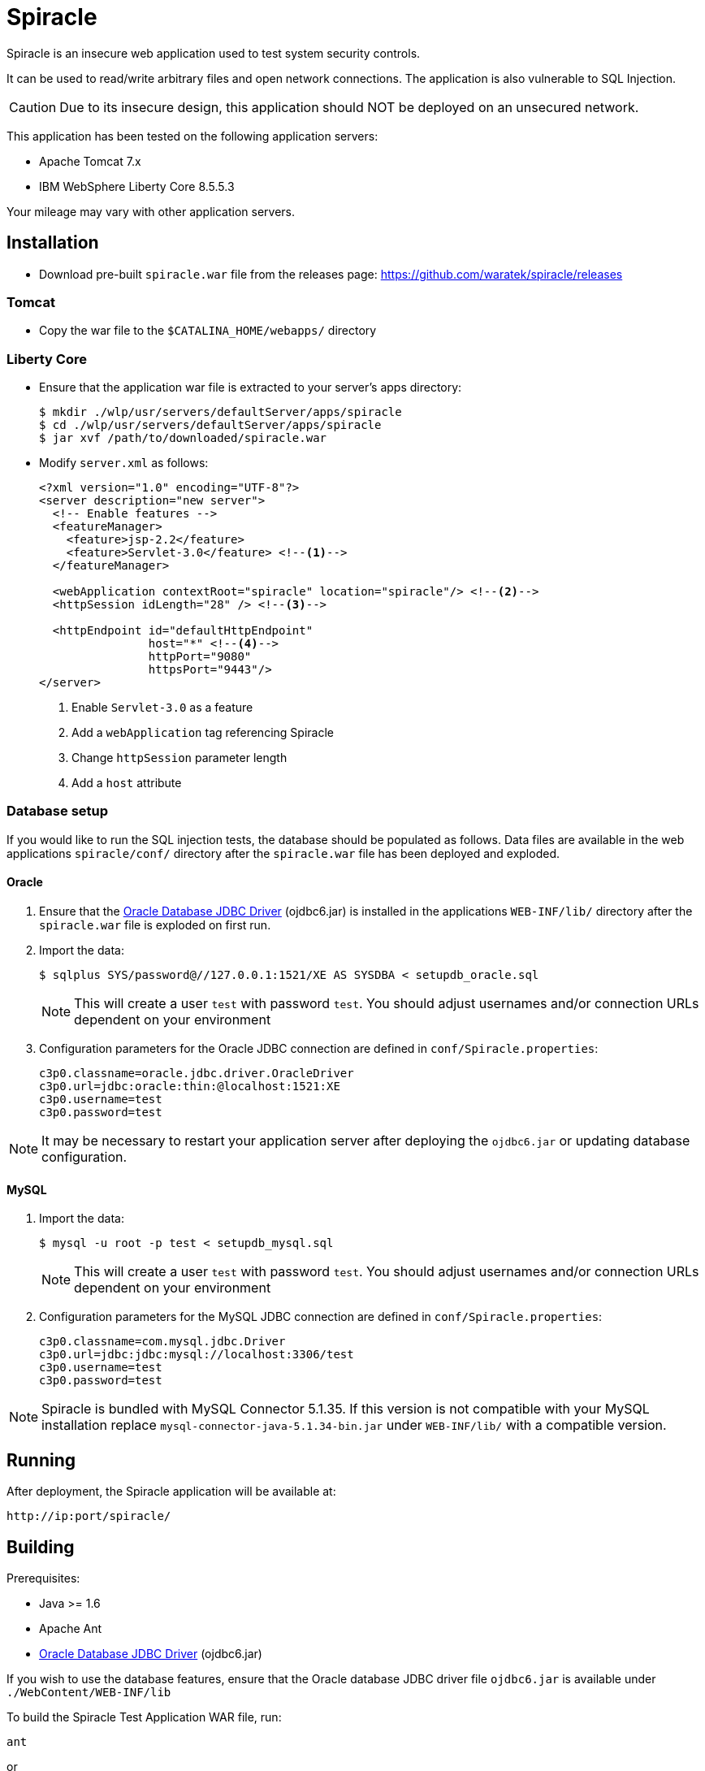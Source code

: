 = Spiracle

Spiracle is an insecure web application used to test system security controls. 

It can be used to read/write arbitrary files and open network connections. The application is also vulnerable to SQL Injection.

CAUTION: Due to its insecure design, this application should NOT be deployed on an unsecured network.

This application has been tested on the following application servers:

* Apache Tomcat 7.x
* IBM WebSphere Liberty Core 8.5.5.3

Your mileage may vary with other application servers.

== Installation

* Download pre-built `spiracle.war` file from the releases page: https://github.com/waratek/spiracle/releases

=== Tomcat

* Copy the war file to the `$CATALINA_HOME/webapps/` directory

=== Liberty Core

* Ensure that the application war file is extracted to your server's apps directory:
+
----
$ mkdir ./wlp/usr/servers/defaultServer/apps/spiracle
$ cd ./wlp/usr/servers/defaultServer/apps/spiracle
$ jar xvf /path/to/downloaded/spiracle.war
----

* Modify `server.xml` as follows:
+
[source,xml]
----
<?xml version="1.0" encoding="UTF-8"?>
<server description="new server">
  <!-- Enable features -->
  <featureManager>
    <feature>jsp-2.2</feature>
    <feature>Servlet-3.0</feature> <!--1-->
  </featureManager>

  <webApplication contextRoot="spiracle" location="spiracle"/> <!--2-->
  <httpSession idLength="28" /> <!--3-->

  <httpEndpoint id="defaultHttpEndpoint" 
                host="*" <!--4-->
                httpPort="9080" 
                httpsPort="9443"/>
</server>
----
+
<1> Enable `Servlet-3.0` as a feature
<2> Add a `webApplication` tag referencing Spiracle
<3> Change `httpSession` parameter length 
<4> Add a `host` attribute

=== Database setup

If you would like to run the SQL injection tests, the database should be populated as follows. Data files are available in the web applications `spiracle/conf/` directory after the `spiracle.war` file has been deployed and exploded.

==== Oracle

. Ensure that the link:http://www.oracle.com/technetwork/database/enterprise-edition/jdbc-112010-090769.html[Oracle Database JDBC Driver] (ojdbc6.jar) is installed in the applications `WEB-INF/lib/` directory after the `spiracle.war` file is exploded on first run.
. Import the data:
+
----
$ sqlplus SYS/password@//127.0.0.1:1521/XE AS SYSDBA < setupdb_oracle.sql
----
+
NOTE: This will create a user `test` with password `test`. You should adjust usernames and/or connection URLs dependent on your environment
+
. Configuration parameters for the Oracle JDBC connection are defined in `conf/Spiracle.properties`:
+
----
c3p0.classname=oracle.jdbc.driver.OracleDriver
c3p0.url=jdbc:oracle:thin:@localhost:1521:XE
c3p0.username=test
c3p0.password=test
----

NOTE: It may be necessary to restart your application server after deploying the `ojdbc6.jar` or updating database configuration.

==== MySQL
. Import the data:
+
----
$ mysql -u root -p test < setupdb_mysql.sql
----
+
NOTE: This will create a user `test` with password `test`. You should adjust usernames and/or connection URLs dependent on your environment
+
. Configuration parameters for the MySQL JDBC connection are defined in `conf/Spiracle.properties`:
+
----
c3p0.classname=com.mysql.jdbc.Driver
c3p0.url=jdbc:jdbc:mysql://localhost:3306/test
c3p0.username=test
c3p0.password=test
----

NOTE: Spiracle is bundled with MySQL Connector 5.1.35. If this version is not compatible with your MySQL installation replace `mysql-connector-java-5.1.34-bin.jar` under `WEB-INF/lib/` with a compatible version.

== Running

After deployment, the Spiracle application will be available at:

----
http://ip:port/spiracle/
----

== Building

Prerequisites:

* Java >= 1.6
* Apache Ant
* link:http://www.oracle.com/technetwork/database/enterprise-edition/jdbc-112010-090769.html[Oracle Database JDBC Driver] (ojdbc6.jar)

If you wish to use the database features, ensure that the Oracle database JDBC driver file `ojdbc6.jar` is available under `./WebContent/WEB-INF/lib`

To build the Spiracle Test Application WAR file, run:

 ant

or

 ant build

To clean the build infrastructure, run:

 ant clean

The WAR file will be output to:

 ./build/spiracle.war

== License

----
Copyright 2014 Waratek Ltd.

Licensed under the Apache License, Version 2.0 (the "License");
you may not use this file except in compliance with the License.
You may obtain a copy of the License at

    http://www.apache.org/licenses/LICENSE-2.0

Unless required by applicable law or agreed to in writing, software
distributed under the License is distributed on an "AS IS" BASIS,
WITHOUT WARRANTIES OR CONDITIONS OF ANY KIND, either express or implied.
See the License for the specific language governing permissions and
limitations under the License.
----
